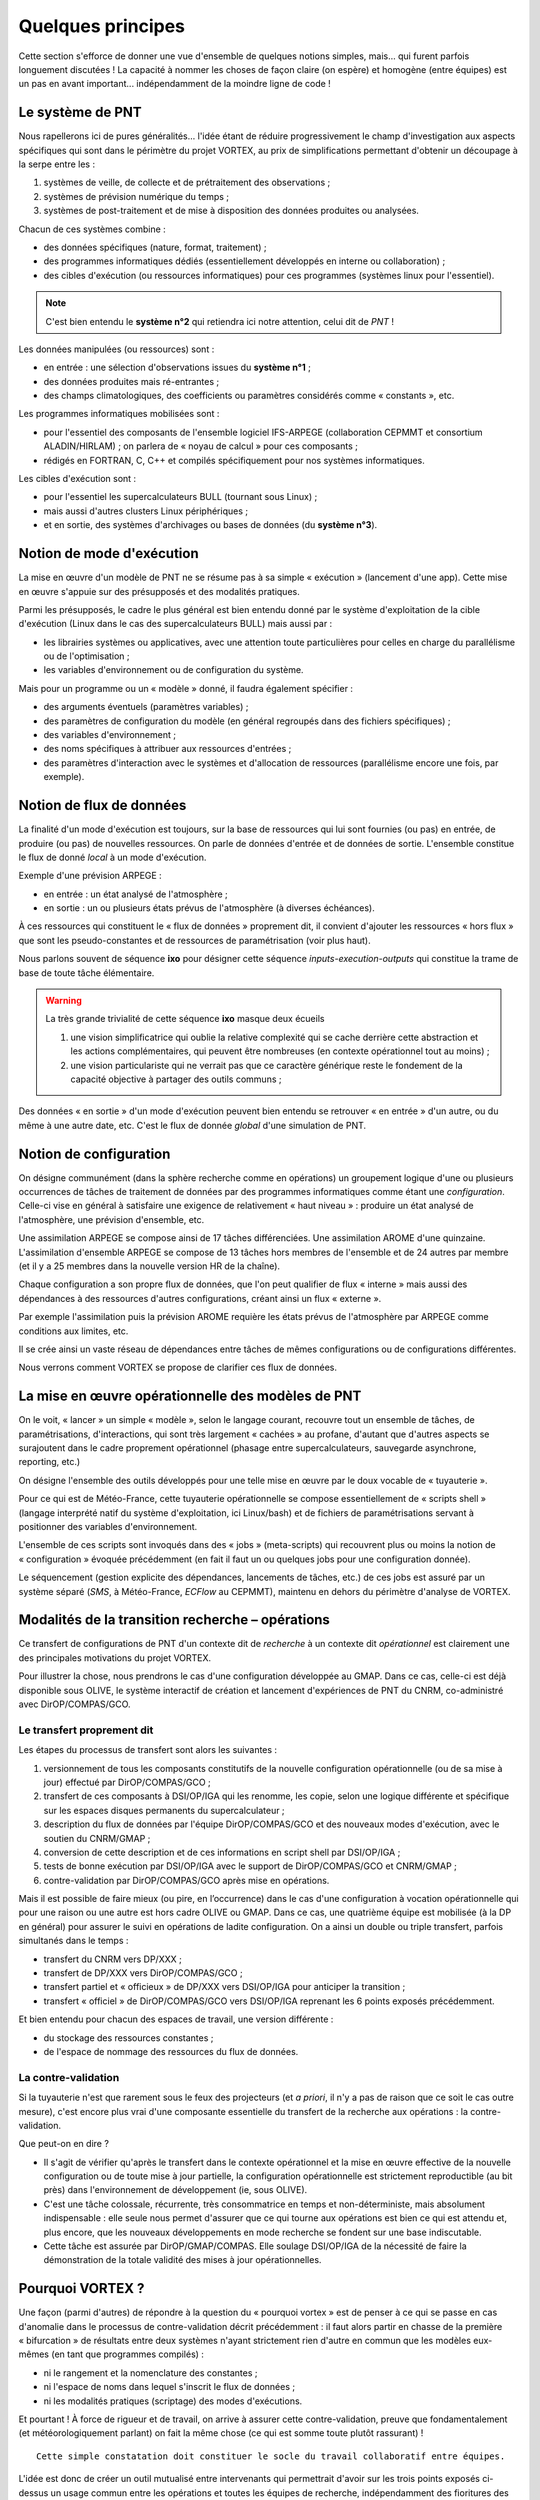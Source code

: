.. _overview-philo:

******************
Quelques principes
******************

Cette section s'efforce de donner une vue d'ensemble de quelques notions simples,
mais... qui furent parfois longuement discutées ! La capacité à nommer les choses de façon claire
(on espère) et homogène (entre équipes) est un pas en avant important... indépendamment de la moindre ligne de code !

=================
Le système de PNT
=================

Nous rapellerons ici de pures généralités... l'idée étant de réduire progressivement
le champ d'investigation aux aspects spécifiques qui sont dans le périmètre du projet VORTEX,
au prix de simplifications permettant d'obtenir un découpage à la serpe entre les :

1. systèmes de veille, de collecte et de prétraitement des observations ;
2. systèmes de prévision numérique du temps ;
3. systèmes de post-traitement et de mise à disposition des données produites ou analysées.

Chacun de ces systèmes combine : 

* des données spécifiques (nature, format, traitement) ;
* des programmes informatiques dédiés (essentiellement développés en interne ou collaboration) ;
* des cibles d'exécution (ou ressources informatiques) pour ces programmes (systèmes linux pour l'essentiel).

.. note::
    C'est bien entendu le **système n°2** qui retiendra ici notre attention, celui dit de *PNT* !

Les données manipulées (ou ressources) sont : 

* en entrée : une sélection d'observations issues du **système n°1** ;
* des données produites mais ré-entrantes ; 
* des champs climatologiques, des coefficients ou paramètres considérés comme « constants », etc.

Les programmes informatiques mobilisées sont :

* pour l'essentiel des composants de l'ensemble logiciel IFS-ARPEGE (collaboration CEPMMT et consortium ALADIN/HIRLAM) ; on parlera de « noyau de calcul » pour ces composants ; 
* rédigés en FORTRAN, C, C++ et compilés spécifiquement pour nos systèmes informatiques.

Les cibles d'exécution sont : 

* pour l'essentiel les supercalculateurs BULL (tournant sous Linux) ; 
* mais aussi d'autres clusters Linux périphériques ;
* et en sortie, des systèmes d'archivages ou bases de données (du **système n°3**).

==========================
Notion de mode d'exécution
==========================

La mise en œuvre d'un modèle de PNT ne se résume pas à sa simple « exécution » (lancement d'une app).
Cette mise en œuvre s'appuie sur des présupposés et des modalités pratiques.

Parmi les présupposés, le cadre le plus général est bien entendu donné par le système d'exploitation
de la cible d'exécution (Linux dans le cas des supercalculateurs BULL) mais aussi par : 

* les librairies systèmes ou applicatives, avec une attention toute particulières pour celles en charge du parallélisme ou de l'optimisation ; 
* les variables d'environnement ou de configuration du système.

Mais pour un programme ou un « modèle » donné, il faudra également spécifier :

* des arguments éventuels (paramètres variables) ;
* des paramètres de configuration du modèle (en général regroupés dans des fichiers spécifiques) ;
* des variables d'environnement ; 
* des noms spécifiques à attribuer aux ressources d'entrées ; 
* des paramètres d'interaction avec le systèmes et d'allocation de ressources (parallélisme encore une fois, par exemple).

=========================
Notion de flux de données
=========================

La finalité d'un mode d'exécution est toujours, sur la base de ressources qui lui sont fournies (ou pas) en entrée,
de produire (ou pas) de nouvelles ressources. On parle de données d'entrée et de données de sortie.
L'ensemble constitue le flux de donné *local* à un mode d'exécution. 

Exemple d'une prévision ARPEGE : 

* en entrée : un état analysé de l'atmosphère ; 
* en sortie : un ou plusieurs états prévus de l'atmosphère (à diverses échéances).

À ces ressources qui constituent le « flux de données » proprement dit,
il convient d'ajouter les ressources « hors flux » que sont les pseudo-constantes
et de ressources de paramétrisation (voir plus haut). 

Nous parlons souvent de séquence **ixo** pour désigner cette séquence *inputs-execution-outputs*
qui constitue la trame de base de toute tâche élémentaire.

.. warning:: La très grande trivialité de cette séquence **ixo** masque deux écueils\

    1. une vision simplificatrice qui oublie la relative complexité qui se cache derrière cette abstraction et les actions complémentaires, qui peuvent être nombreuses (en contexte opérationnel tout au moins) ;
    2. une vision particulariste qui ne verrait pas que ce caractère générique reste le fondement de la capacité objective à partager des outils communs ;

Des données « en sortie » d'un mode d'exécution peuvent bien entendu se retrouver « en entrée » d'un autre,
ou du même à une autre date, etc. C'est le flux de donnée *global* d'une simulation de PNT.

=======================
Notion de configuration
=======================

On désigne communément (dans la sphère recherche comme en opérations) un groupement logique
d'une ou plusieurs occurrences de tâches de traitement de données par des programmes informatiques
comme étant une *configuration*. Celle-ci vise en général à satisfaire une exigence
de relativement « haut niveau » : produire un état analysé de l'atmosphère, une prévision d'ensemble, etc.

Une assimilation ARPEGE se compose ainsi de 17 tâches différenciées.
Une assimilation AROME d'une quinzaine.
L'assimilation d'ensemble ARPEGE se compose de 13 tâches hors membres de l'ensemble et de 24 autres par membre
(et il y a 25 membres dans la nouvelle version HR de la chaîne).

Chaque configuration a son propre flux de données, que l'on peut qualifier de flux « interne »
mais aussi des dépendances à des ressources d'autres configurations, créant ainsi un flux « externe ».

Par exemple l'assimilation puis la prévision AROME requière les états prévus de l'atmosphère par ARPEGE
comme conditions aux limites, etc. 

Il se crée ainsi un vaste réseau de dépendances entre tâches de mêmes configurations ou de configurations différentes.

Nous verrons comment VORTEX se propose de clarifier ces flux de données.

==================================================
La mise en œuvre opérationnelle des modèles de PNT
==================================================

On le voit, « lancer » un simple « modèle », selon le langage courant, recouvre tout un ensemble de tâches,
de paramétrisations, d'interactions, qui sont très largement « cachées » au profane,
d'autant que d'autres aspects se surajoutent dans le cadre proprement opérationnel
(phasage entre supercalculateurs, sauvegarde asynchrone, reporting, etc.)

On désigne l'ensemble des outils développés pour une telle mise en œuvre par le doux vocable de  « tuyauterie ». 

Pour ce qui est de Météo-France, cette tuyauterie opérationnelle se compose essentiellement de « scripts shell »
(langage interprété natif du système d'exploitation, ici Linux/bash) et de fichiers de paramétrisations
servant à positionner des variables d'environnement.

L'ensemble de ces scripts sont invoqués dans des « jobs » (meta-scripts) qui recouvrent plus ou moins
la notion de « configuration » évoquée précédemment (en fait il faut un ou quelques jobs pour une configuration donnée).

Le séquencement (gestion explicite des dépendances, lancements de tâches, etc.) de ces jobs est assuré
par un système séparé (*SMS*, à Météo-France, *ECFlow* au CEPMMT), maintenu en dehors du périmètre d'analyse de VORTEX.  

=================================================
Modalités de la transition recherche – opérations
=================================================

Ce transfert de configurations de PNT d'un contexte dit de *recherche* à un contexte dit *opérationnel* est clairement
une des principales motivations du projet VORTEX. 

Pour illustrer la chose, nous prendrons le cas d'une configuration développée au GMAP.
Dans ce cas, celle-ci est déjà disponible sous OLIVE, le système interactif de création
et lancement d'expériences de PNT du CNRM, co-administré avec DirOP/COMPAS/GCO. 

Le transfert proprement dit
---------------------------

Les étapes du processus de transfert sont alors les suivantes : 

1. versionnement de tous les composants constitutifs de la nouvelle configuration opérationnelle (ou de sa mise à jour) effectué par DirOP/COMPAS/GCO ;
2. transfert de ces composants à DSI/OP/IGA qui les renomme, les copie, selon une logique différente et spécifique sur les espaces disques permanents du supercalculateur ; 
3. description du flux de données par l'équipe DirOP/COMPAS/GCO et des nouveaux modes d'exécution, avec le soutien du CNRM/GMAP ; 
4. conversion de cette description et de ces informations en script shell par DSI/OP/IGA ; 
5. tests de bonne exécution par DSI/OP/IGA avec le support de DirOP/COMPAS/GCO et CNRM/GMAP ;
6. contre-validation par DirOP/COMPAS/GCO après mise en opérations.

Mais il est possible de faire mieux (ou pire, en l’occurrence) dans le cas d'une configuration
à vocation opérationnelle qui pour une raison ou une autre est hors cadre OLIVE ou GMAP.
Dans ce cas, une quatrième équipe est mobilisée (à la DP en général) pour assurer
le suivi en opérations de ladite configuration. On a ainsi un double ou triple transfert, parfois simultanés dans le temps :

* transfert du CNRM vers DP/XXX ; 
* transfert de DP/XXX vers DirOP/COMPAS/GCO ; 
* transfert partiel et « officieux » de DP/XXX vers DSI/OP/IGA pour anticiper la transition ; 
* transfert « officiel » de DirOP/COMPAS/GCO vers DSI/OP/IGA reprenant les 6 points exposés précédemment. 

Et bien entendu pour chacun des espaces de travail, une version différente : 

* du stockage des ressources constantes ; 
* de l'espace de nommage des ressources du flux de données.

La contre-validation
--------------------

Si la tuyauterie n'est que rarement sous le feux des projecteurs
(et *a priori*, il n'y a pas de raison que ce soit le cas outre mesure),
c'est encore plus vrai d'une composante essentielle du transfert de la recherche aux opérations : la contre-validation.

Que peut-on en dire ?

* Il s'agit de vérifier qu'après le transfert dans le contexte opérationnel et la mise en œuvre effective de la nouvelle configuration ou de toute mise à jour partielle, la configuration opérationnelle est strictement reproductible (au bit près) dans l'environnement de développement (ie, sous OLIVE).

* C'est une tâche colossale, récurrente, très consommatrice en temps et non-déterministe, mais absolument indispensable : elle seule nous permet d'assurer que ce qui tourne aux opérations est bien ce qui est attendu et, plus encore, que les nouveaux développements en mode recherche se fondent sur une base indiscutable. 

* Cette tâche est assurée par DirOP/GMAP/COMPAS. Elle soulage DSI/OP/IGA de la nécessité de faire la démonstration de la totale validité des mises à jour opérationnelles.

=================
Pourquoi VORTEX ?
=================

Une façon (parmi d'autres) de répondre à la question du « pourquoi vortex » est de penser
à ce qui se passe en cas d'anomalie dans le processus de contre-validation décrit précédemment : il faut
alors partir en chasse de la première « bifurcation » de résultats entre deux systèmes n'ayant strictement
rien d'autre en commun que les modèles eux-mêmes (en tant que programmes compilés) :

* ni le rangement et la nomenclature des constantes ; 
* ni l'espace de noms dans lequel s'inscrit le flux de données ; 
* ni les modalités pratiques (scriptage) des modes d'exécutions.

Et pourtant ! À force de rigueur et de travail, on arrive à assurer cette contre-validation,
preuve que fondamentalement (et météorologiquement parlant) on fait la même chose (ce qui est somme toute plutôt rassurant) !

::

    Cette simple constatation doit constituer le socle du travail collaboratif entre équipes.

L'idée est donc de créer un outil mutualisé entre intervenants qui permettrait d'avoir sur les trois points exposés
ci-dessus un usage commun entre les opérations et toutes les équipes de recherche,
indépendamment des fioritures des uns et des autres pour couvrir des fonctionnalités plus spécifiques.

La question se transforme et devient : quelle forme devrait prendre cet « outil » ? 

============================
Principes généraux de VORTEX
============================

Partons de l'acronyme, qui finalement est plutôt explicite
et décrit assez bien les spécifications générales attendues de cet outil : 

* **V** ersatile

  * attention : dans le sens anglais, ie : pouvant se comporter de façon différente, adaptée, etc. Ainsi, selon tel ou tel contexte, des objects différents peuvent entrer dans la danse et leur comportement peut varier.

* **O** bjects

  * nous manipulerons donc des « objets », des entités au plus près des aspects métiers, ou des contraintes techniques...

* **R** ounded-up in a

  * ces objets ne traîneront pas dans la nature, nous prendrons soin de les regrouper, versionner, etc., pour les regrouper...

* **T** oolbox for

  * dans une boîte à outils, c'est-à-dire que l'on n'impose pas une application, mais que l'on fournit les composants pour construire les applications de son choix

* **E** nvironmental

* e **X** periments

  * il s'agit bien d'expériences de simulation numérique, en privilégiant notre domaine : les géo-sciences « environnementales » (ok, c'est un peu fourre-tout).

L'usage de la boîte à outils VORTEX permet (entre autres choses) : 

* non plus d'aller chercher des ressources pour les modèles en fonction de leur localisation « physique » (nommage dans l'arborescence du système de fichiers de la cible d'exécution), mais selon un modèle descriptif : une analyse, de tel jour, à telle heure, sur le réseau de production, produite par tel modèle, sur telle géométrie, etc.
* de bénéficier de modes d'exécutions communs, donc validés par la communauté des utilisateurs ;
* de propager à tous les utilisateurs les bénéfices du versionnement systématique de tous les composants opérationnels effectué par DirOP/COMPAS/GCO ;
* de mutualiser les modes de manipulation et de micro-traitements de formats de données spécifiques (GRIB, FA, namelistes FORTRAN, fichiers issus du serveur d'IO parallèle, etc.) ;
* de rationaliser l'usage des données en ligne sur le supercalculateur par rapport à leur archivage quasi-systématique par chaque utilisateur ; 
* d'effectuer des expériences de PNT auto-validantes, entre expériences en mode recherche ou en mode opérationnel par exemple ;
* de formaliser et de généraliser l'usage d'actions asynchrones, via un serveur dédié.

===========================
Ce que peut résoudre VORTEX
===========================

Dans la mesure où il s'appuie abondamment sur un modèle descriptif,
découplé de la récupération effective de telle ou telle ressource,
ou de l'activation de tel ou tel mode d'exécution,
l'usage commun d'une boîte à outils comme VORTEX va permettre de « rédiger » ou de « décrire »
une tâche en mode opérationnelle de façon extrêmement proche de sa version recherche,
facilitant considérablement les opérations de transfert.
Notamment, le flux de données devient **explicite** et **partagé**.

Dans le contexte opérationnel, la validation de premier niveau est donc grandement facilitée,
tout comme la contre-validation dans le contexte recherche.

De nouvelles possibilités s'ouvrent aux opérations, notamment la capacité à se dissocier
du temps réel pour combler des « trous » d'exécution liés à des interruptions
de la chaîne opérationnelle (en particulier pour sa version d'évaluation).

====================================
... et ce qu'il ne peut pas résoudre
====================================

En vrac... mais la liste est probablement bien bien plus longue !
    
* l'interaction avec le système de lancement ;
* les aléas des tests de reproductibilité (contre-validation) ;
* l'agencement des tâches et jobs au sein d'une configuration ; 
* l'optimisation sur un système donné ; 
* etc.

===================
Où en sommes-nous ?
===================

Plusieurs niveaux de réponse possible. Si l'on prend un calendrier et que l'on regarde en arrière,
il y a de quoi être saisi de vertige devant l'incroyable durée, et de ce projet (effectif en 2010),
et de la réflexion sur le sujet, ou même les premières tentatives avortées (1995).

La dimension technique n'est évidemment pas spécialement en cause. Je serai tenté de dire que l'on
trouve toujours une solution technique, plus ou moins bonne, pour résoudre ce genre de problème. 

Alors ? Alors, rien de décisif pour expliquer cet état de fait.
Il faut bien reconnaître que la tentation de ne rien bousculer est grande,
et souvent même légitime dans le système d'organisation du travail qui est le nôtre.
Reconnaître que les dissensions et divers savonnages entre directions ont aussi pu avoir un impact.
Que l'on n'arrive pas toujours à faire prendre la mayonnaise du travail collaboratif.
Que l'on gère la pénurie au mieux...

Aussi faut-il essayer de prendre le problème par le bon bout : prendre la mesure des développements réalisés,
jeter un œil bienveillant aux premières réalisations pratiques,
et, sur la base cette évaluation des fondements logiciels du VORTEX, voir si un usage commun peut tout de même voir le jour.
